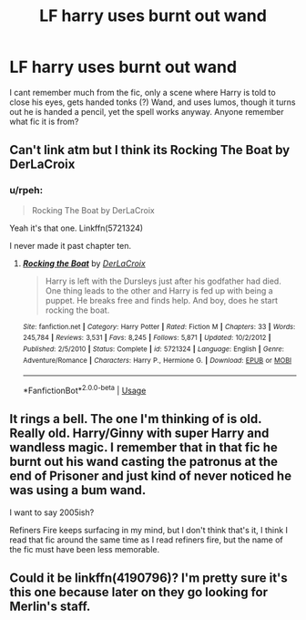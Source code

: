 #+TITLE: LF harry uses burnt out wand

* LF harry uses burnt out wand
:PROPERTIES:
:Author: luminphoenix
:Score: 6
:DateUnix: 1541373109.0
:DateShort: 2018-Nov-05
:FlairText: Fic Search
:END:
I cant remember much from the fic, only a scene where Harry is told to close his eyes, gets handed tonks (?) Wand, and uses lumos, though it turns out he is handed a pencil, yet the spell works anyway. Anyone remember what fic it is from?


** Can't link atm but I think its Rocking The Boat by DerLaCroix
:PROPERTIES:
:Author: DefanatusX
:Score: 5
:DateUnix: 1541373520.0
:DateShort: 2018-Nov-05
:END:

*** u/rpeh:
#+begin_quote
  Rocking The Boat by DerLaCroix
#+end_quote

Yeah it's that one. Linkffn(5721324)

I never made it past chapter ten.
:PROPERTIES:
:Author: rpeh
:Score: 1
:DateUnix: 1541431093.0
:DateShort: 2018-Nov-05
:END:

**** [[https://www.fanfiction.net/s/5721324/1/][*/Rocking the Boat/*]] by [[https://www.fanfiction.net/u/1679315/DerLaCroix][/DerLaCroix/]]

#+begin_quote
  Harry is left with the Dursleys just after his godfather had died. One thing leads to the other and Harry is fed up with being a puppet. He breaks free and finds help. And boy, does he start rocking the boat.
#+end_quote

^{/Site/:} ^{fanfiction.net} ^{*|*} ^{/Category/:} ^{Harry} ^{Potter} ^{*|*} ^{/Rated/:} ^{Fiction} ^{M} ^{*|*} ^{/Chapters/:} ^{33} ^{*|*} ^{/Words/:} ^{245,784} ^{*|*} ^{/Reviews/:} ^{3,531} ^{*|*} ^{/Favs/:} ^{8,245} ^{*|*} ^{/Follows/:} ^{5,871} ^{*|*} ^{/Updated/:} ^{10/2/2012} ^{*|*} ^{/Published/:} ^{2/5/2010} ^{*|*} ^{/Status/:} ^{Complete} ^{*|*} ^{/id/:} ^{5721324} ^{*|*} ^{/Language/:} ^{English} ^{*|*} ^{/Genre/:} ^{Adventure/Romance} ^{*|*} ^{/Characters/:} ^{Harry} ^{P.,} ^{Hermione} ^{G.} ^{*|*} ^{/Download/:} ^{[[http://www.ff2ebook.com/old/ffn-bot/index.php?id=5721324&source=ff&filetype=epub][EPUB]]} ^{or} ^{[[http://www.ff2ebook.com/old/ffn-bot/index.php?id=5721324&source=ff&filetype=mobi][MOBI]]}

--------------

*FanfictionBot*^{2.0.0-beta} | [[https://github.com/tusing/reddit-ffn-bot/wiki/Usage][Usage]]
:PROPERTIES:
:Author: FanfictionBot
:Score: 1
:DateUnix: 1541431154.0
:DateShort: 2018-Nov-05
:END:


** It rings a bell. The one I'm thinking of is old. Really old. Harry/Ginny with super Harry and wandless magic. I remember that in that fic he burnt out his wand casting the patronus at the end of Prisoner and just kind of never noticed he was using a bum wand.

I want to say 2005ish?

Refiners Fire keeps surfacing in my mind, but I don't think that's it, I think I read that fic around the same time as I read refiners fire, but the name of the fic must have been less memorable.
:PROPERTIES:
:Author: Astramancer_
:Score: 4
:DateUnix: 1541391042.0
:DateShort: 2018-Nov-05
:END:


** Could it be linkffn(4190796)? I'm pretty sure it's this one because later on they go looking for Merlin's staff.
:PROPERTIES:
:Author: blackhole_124
:Score: 2
:DateUnix: 1541621617.0
:DateShort: 2018-Nov-07
:END:
